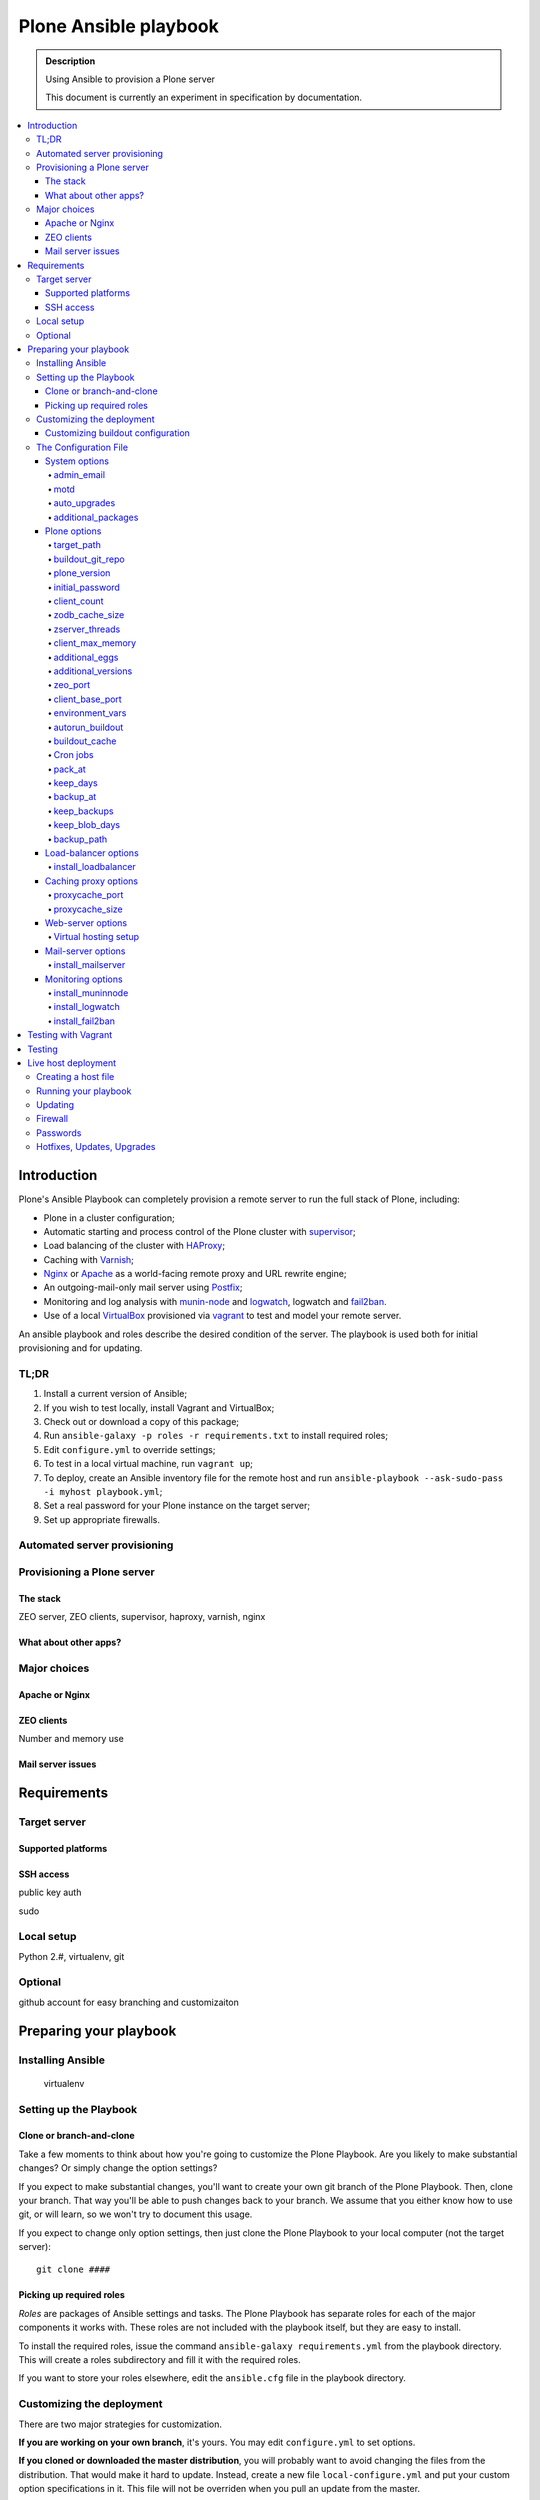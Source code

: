 ======================
Plone Ansible playbook
======================

.. admonition:: Description

    Using Ansible to provision a Plone server

    This document is currently an experiment in specification by documentation.

.. contents:: :local:

Introduction
------------

Plone's Ansible Playbook can completely provision a remote server to run the full stack of Plone, including:

* Plone in a cluster configuration;

* Automatic starting and process control of the Plone cluster with `supervisor <http://supervisord.org>`_;

* Load balancing of the cluster with `HAProxy <http://www.haproxy.org/>`_;

* Caching with `Varnish <https://www.varnish-cache.org/>`_;

* `Nginx <http://wiki.nginx.org/Main>`_ or `Apache <http://httpd.apache.org/>`_ as a world-facing remote proxy and URL rewrite engine;

* An outgoing-mail-only mail server using `Postfix <http://www.postfix.org/>`_;

* Monitoring and log analysis with `munin-node <http://munin-monitoring.org/>`_ and `logwatch <http://linuxcommand.org/man_pages/logwatch8.html>`_, logwatch and `fail2ban <http://www.fail2ban.org/wiki/index.php/Main_Page>`_.

* Use of a local `VirtualBox <https://www.virtualbox.org/>`_ provisioned via `vagrant <https://www.vagrantup.com/>`_ to test and model your remote server.

An ansible playbook and roles describe the desired condition of the server. The playbook is used both for initial provisioning and for updating.

TL;DR
^^^^^

1. Install a current version of Ansible;

2. If you wish to test locally, install Vagrant and VirtualBox;

3. Check out or download a copy of this package;

4. Run ``ansible-galaxy -p roles -r requirements.txt`` to install required roles;

5. Edit ``configure.yml`` to override settings;

6. To test in a local virtual machine, run ``vagrant up``;

7. To deploy, create an Ansible inventory file for the remote host and run ``ansible-playbook --ask-sudo-pass -i myhost playbook.yml``;

8. Set a real password for your Plone instance on the target server;

9. Set up appropriate firewalls.

Automated server provisioning
^^^^^^^^^^^^^^^^^^^^^^^^^^^^^

Provisioning a Plone server
^^^^^^^^^^^^^^^^^^^^^^^^^^^

The stack
`````````

ZEO server, ZEO clients, supervisor, haproxy, varnish, nginx

What about other apps?
``````````````````````

Major choices
^^^^^^^^^^^^^

Apache or Nginx
```````````````

ZEO clients
```````````

Number and memory use

Mail server issues
``````````````````

Requirements
------------

Target server
^^^^^^^^^^^^^

Supported platforms
```````````````````

SSH access
``````````

public key auth

sudo

Local setup
^^^^^^^^^^^

Python 2.#, virtualenv, git

Optional
^^^^^^^^

github account for easy branching and customizaiton

Preparing your playbook
-----------------------

Installing Ansible
^^^^^^^^^^^^^^^^^^

    virtualenv

Setting up the Playbook
^^^^^^^^^^^^^^^^^^^^^^^

Clone or branch-and-clone
`````````````````````````

Take a few moments to think about how you're going to customize the Plone Playbook. Are you likely to make substantial changes? Or simply change the option settings?

If you expect to make substantial changes, you'll want to create your own git branch of the Plone Playbook. Then, clone your branch. That way you'll be able to push changes back to your branch. We assume that you either know how to use git, or will learn, so we won't try to document this usage.

If you expect to change only option settings, then just clone the Plone Playbook to your local computer (not the target server)::

    git clone ####

Picking up required roles
`````````````````````````

*Roles* are packages of Ansible settings and tasks. The Plone Playbook has separate roles for each of the major components it works with. These roles are not included with the playbook itself, but they are easy to install.

To install the required roles, issue the command ``ansible-galaxy requirements.yml`` from the playbook directory. This will create a roles subdirectory and fill it with the required roles.

If you want to store your roles elsewhere, edit the ``ansible.cfg`` file in the playbook directory.

Customizing the deployment
^^^^^^^^^^^^^^^^^^^^^^^^^^

There are two major strategies for customization.

**If you are working on your own branch**, it's yours. You may edit ``configure.yml`` to set options.

**If you cloned or downloaded the master distribution**, you will probably want to avoid changing the files from the distribution. That would make it hard to update. Instead, create a new file ``local-configure.yml`` and put your custom option specifications in it. This file will not be overriden when you pull an update from the master.

Using the local configuration strategy, copy from ``configure.yml`` only the options you wish to change to ``local-configure.yml``. Edit them there.

Customizing buildout configuration
``````````````````````````````````

Plone is typically installed using `buildout <http://www.buildout.org/en/latest/>`_ to manage Python dependencies. Plone's Ansible Playbook uses operating-system package managers to manage system-level dependencies and uses buildout to manage Python-package dependencies.

Buildout cofiguration files are nearly always customized to meet the need of the particular Plone installation. At a minimum, the buildout configuration details Plone add ons for the install. It is nearly always additionally customized to meet performance and integration requirements.

You have two available mechanisms for doing this customization in conjunction with Ansible:

* You may rely on the buildout skeleton supplied by this playbook. It will allow you to set values for commonly changed options like the egg (Python package) list, ports and cluster client count.

* You may supply a git repository specification, including branch or tag, for a buildout directory skeleton. The Plone Ansible Playbook will clone this or pull updates as necessary.

If you choose the git repository strategy, your buildout skeleton must, at a minimum, include ``bootstrap.py`` and ``buildout.cfg`` files. It will also commonly contain a ``src/`` subdirectory and extra configuration files. It will probably **not** contain ``bin/``, ``var/`` or ``parts/`` directories. Those will typically be excluded in your ``.gitignore`` file.

If you use a buildout directory checkout, you must still specify in your Playbook variables the names and listening port numbers of any client parts you wish included in the load balancer configuration. Also specify the name of your ZEO server part if it is not ``zeoserver``.

The Configuration File
^^^^^^^^^^^^^^^^^^^^^^

YAML

System options
``````````````

admin_email
~~~~~~~~~~~

.. code-block:: yaml

    admin_email: sysadmin@yourdomain.com

It is important that you update this setting. The admin_email address will receive system mail, some of which is vitally important.

Defaults to an invalid address. Mail will not be delivered.


motd
~~~~

.. code-block:: yaml

    motd: |
        Message of the day
        for your server

Sets the server's message of the day, which is displayed on login.

Defaults to:

.. code-block:: yaml

    motd: |
        This server is configured via Ansible.
        Do not change configuration settings directly.


auto_upgrades
~~~~~~~~~~~~~

.. code-block:: yaml

    auto_upgrades: (yes|no)

Should the operating system's auto-update feature be turned on. You will still need to monitor for updates that cannot be automatically applied and for cases where a system restart is required after an update.

Defaults to `yes`

.. warning ::

    Turning on automatic updates does not relieve you of the duty of actively administering the server. Many updates, including vital security updates, will not happen or take effect without direct action.


additional_packages
~~~~~~~~~~~~~~~~~~~

.. code-block:: yaml

    additional_packages:
        - sockstat

List any additional operating system packages you wish to install. Default is empty.

.. note ::

    The operating system packages necessary for the components in this kit are automatically handled when a part is installed.


Plone options
`````````````

target_path
~~~~~~~~~~~

.. code-block:: yaml

    target_path: /opt/plone

Sets the Plone installation directory.

Defaults to ``/usr/local/plone``


buildout_git_repo
~~~~~~~~~~~~~~~~~

.. code-block:: yaml

    buildout_git_repo: https://github.com/plone/plone.com.ansible.git
    buildout_git_version: master

``buildout_git_repo`` defaults to none (uses built-in buildout).

``buildout_git_version`` is the tag or branch. Defaults to ``master``.

.. note::

    If you use your own buildout from a repository, you still need to specify your client count so that the playbook can 1) set up the supervisor specifications to start/stop and monitor clients, and 2) set up the load balancer.

    Client part names must follow the pattern `client#` where # is a number (1,2,3 ...). Client ports must be numbered sequentially beginning with 8081 or the value you set for client_base_port. The zeoserver part must be named `zeoserver` and be at 8100 or the value you set for zeo_port.

    If you use your own buildout, all Plone settings except ``client_count``, ``client_base_port``, and ``client_max_memory`` are ignored.


plone_version
~~~~~~~~~~~~~

.. code-block:: yaml

    plone_version: 4.3.3

Which Plone version do you wish to install? This defaults to the current stable version at the time you copy or clone the playbook.

initial_password
~~~~~~~~~~~~~~~~

.. code-block:: yaml

    initial_password: alnv%r(ybs83nt

Initial password of the Zope ``admin`` user. The initial password is used when the database is first created. Don't forget to change it.

Defaults to ``admin``


client_count
~~~~~~~~~~~~

.. code-block:: yaml

    client_count: 5

How many ZEO clients do you want to run?

Defaults to ``2``

.. note ::

    The provided buildout always creates an extra client ``client_reserve`` that is not hooked into supervisor or the load balancer. Use it for debugging, run scripts and quick testing.


zodb_cache_size
~~~~~~~~~~~~~~~

.. code-block:: yaml

    zodb_cache_size: 30000

How many objects do you wish to keep in the ZODB cache.

Defaults to ``30000``

.. Note ::

    The default configuration is *very* conservative to allow Plone to run in a minimal memory server. You will want to increase this is you have more than minimal memory.


zserver_threads
~~~~~~~~~~~~~~~~

.. code-block:: yaml

    zserver_threads: 2

How many threads should run per server?

Defaults to ``1``


client_max_memory
~~~~~~~~~~~~~~~~~

.. code-block:: yaml

    client_max_memory: 800MB

A size (suffix-multiplied using “KB”, “MB” or “GB”) that should be considered “too much”. If any Zope/Plone process exceeds this maximum, it will be restarted. Set to ``0`` for no memory monitoring.

Defaults to ``0`` (turned off)

.. note ::

    This setting is used in configuration of the ``memmon`` monitor in supervisor: `superlance <http://superlance.readthedocs.org/en/latest>`_ plugin.


additional_eggs
~~~~~~~~~~~~~~~

.. code-block:: yaml

    additional_eggs:
        - Products.PloneFormGen
        - collective.cover
        - webcourtier.dropdownmenus

List additional Python packages (beyond Plone and the Python Imaging Library) that you want available in the Python package environment.

The default list is empty.

.. note ::

    Plone hotfixes are typically added as additional eggs.


additional_versions
~~~~~~~~~~~~~~~~~~~

.. code-block:: yaml

    additional_versions:
      - "Products.PloneFormGen = 1.7.16"
      - "Products.PythonField = 1.1.3"
      - "Products.TALESField = 1.1.3"

The version pins you specify here will be added to the ``[versions]`` section of your buildout. The default list is empty.


zeo_port
~~~~~~~~

.. code-block:: yaml

    zeo_port: 6100

The port number for the Zope database server. Defaults to ``8100``.


client_base_port
~~~~~~~~~~~~~~~~

.. code-block:: yaml

    client_base_port: 6080

The port number for your first Zope client. Subsequent client ports will be added in increments of 1. Defaults to ``8081``.

environment_vars
~~~~~~~~~~~~~~~~

.. code-block:: yaml

    environment_vars:
        - "TZ US/Eastern"
        - "zope_i18n_allowed_languages en"

A list of environment variables you wish to set for running Plone instances.

Defaults to:

.. code-block:: yaml

    - "PYTHON_EGG_CACHE ${buildout:directory}/var/.python-eggs"


autorun_buildout
~~~~~~~~~~~~~~~~

.. code-block:: yaml

    autorun_buildout: (yes|no)

Do you wish to automatically run buildout if any of the Plone settings change? Defaults to ``yes``.


buildout_cache
~~~~~~~~~~~~~~

.. code-block:: yaml

    buildout_cache: http://dist.plone.org/4.3.4/buildout-cache.tar.bz2

The URL of a buildout egg cache. Defaults to the one for the current version of Plone.


Cron jobs
~~~~~~~~~

pack_at
~~~~~~~

.. code-block:: yaml

    pack_at:
      minute: 30
      hour: 1
      weekday: 7

When do you wish to run the ZEO pack operation? Specify minute, hour and weekday specifications for a valid *cron* time. See ``CRONTAB(5)``. Defaults to 1:30 Sunday morning. Set to ``no`` to avoid creation of a cron job.


keep_days
~~~~~~~~~

.. code-block:: yaml

    keep_days: 3

How many days of undo information do you wish to keep when you pack the database. Defaults to ``3``.


backup_at
~~~~~~~~~

.. code-block:: yaml

    backup_at:
      minute: 30
      hour: 2
      weekday: "*"

When do you wish to run the backup operation?  Specify minute, hour and weekday specifications for a valid *cron* time. See ``CRONTAB(5)``. Defaults to 2:30 every morning.  Set to ``no`` to avoid creation of a cron job.


keep_backups
~~~~~~~~~~~~

.. code-block:: yaml

    keep_backups: 3

How many generations of full backups do you wish to keep? Defaults to ``2``.

.. note ::

    Daily backups are typically partial: they cover the differences between the current state and the state at the last full backup. However backups after a pack operation are complete (full) backups -- not difference operations. Thus, keeping two full backups means that you have backups for ``keep_backups * days_between_packs`` days. See the `collective.recipe.backup documentation <https://pypi.python.org/pypi/collective.recipe.backup>`_.


keep_blob_days
~~~~~~~~~~~~~~

.. code-block:: yaml

    keep_blob_days: 21

How many days of blob backups do you wish to keep? This is typically set to `keep_backups * days_between_packs`` days. Default is ``14``.

backup_path
~~~~~~~~~~~

.. code-block:: yaml

    backup_path: /mnt/backup/plone

Where do you want to put your backups? The destination must be writable by the ``plone_daemon`` user. Defaults to ``./var`` inside your buildout directory. Subdirectories are created for blob and filestorage backups.


Load-balancer options
`````````````````````

install_loadbalancer
~~~~~~~~~~~~~~~~~~~~

.. code-block:: yaml

    install_loadbalancer: (yes|no)

Do you want to use a load balancer? Defaults to ``yes``.

.. note ::

    If you decide not to use a load balancer, you will need to make sure that the ``loadbalancer_port`` setting points to your main ZEO client if you are using a proxy cache. If you are not using a proxy_cache, you must make sure that ``proxycache_port`` points to main ZEO client.

Defaults to ``yes``.

.. code-block:: yaml

    loadbalancer_port: 6080

The front-end port for the load balancer. Defaults to ``8080``.

.. note ::

    The haproxy stats page will be at ``http://localhost:1080/admin``. The administrative password is disabled on the assumption that the port will be firewalled and you will use any ssh tunnel to connect.

Caching proxy options
`````````````````````

.. code-block:: yaml

    install_proxycache: (yes|no)

Do you want to install the Varnish reverse-proxy cache? Default is ``yes``.

.. note ::

    If you decide not to use a proxy cache, you will need to make sure that the ``proxycache_port`` setting points to your load balancer front end. If you are not using a load balancer, you must make sure that ``proxycache_port`` points to main ZEO client.


proxycache_port
~~~~~~~~~~~~~~~

.. code-block:: yaml

    proxycache_port: 5081

The front-end address for the proxy cache. Defaults to ``6081``.

.. note ::

    We assume the varnish cache and admin ports are firewalled and that you will administer the cache via ssh.


proxycache_size
~~~~~~~~~~~~~~~

.. code-block:: yaml

    proxycache_size: 512m

Sets the Varnish cache size. Default is ``256m`` -- 256 megabytes.


Web-server options
``````````````````

.. code-block:: yaml

    install_webserver: (yes|no)

Do you want to install Nginx? Defaults to ``yes``.

.. note ::

    If you decide not to install the webserver -- which acts as a reverse proxy -- you are on your own for making sure that Plone is accessible at a well-known port.

Virtual hosting setup
~~~~~~~~~~~~~~~~~~~~~

.. code-block:: yaml

    virtual_hosts:
        - hostname: plone.org
          zodb_path: /Plone
          port: 80
          protocol: http
        - hostname: plone.org
          zodb_path: /Plone
          port: 443
          protocol: https
          certificate_file: /thiscomputer/path/mycert.crt
          key_file: /thiscomputer/path/mycert.key

Connects host names to paths in the ZODB.

Default value:

.. code-block:: yaml

    - hostname: localhost
      zodb_path: /Plone
      port: 80

.. note ::

    If you are setting up and SSL sever, you must supply certificate and key files. The files will be copied from your local machine (the one containing the playbook) to the target server. Your key file must not be encrypted or you will not be able to start the web server automatically.

.. warning ::

    Make sure that your source key file is not placed in a public location.


Mail-server options
```````````````````

install_mailserver
~~~~~~~~~~~~~~~~~~

.. code-block:: yaml

    install_mailserver: (yes|no)

Do you want to install the Postfix mail server in a send-only configuration. Default is ``yes``.

.. note ::

    If you choose not to install a mail server via this playbook, this becomes your responsibility.

.. code-block:: yaml

    mailserver_relay::

XXX -- this one's important, but a bit of work


Monitoring options
``````````````````

install_muninnode
~~~~~~~~~~~~~~~~~

.. code-block:: yaml

    install_muninnode: (yes|no)

Do you want to install munin-node? Defaults to `yes`.

.. code-block:: yaml

    muninnode_query_ips:
        - ^127\.0\.0\.1$
        - ^192\.168\.10\.3$

What IP address are allowed to query your munin node? Specify a list of regular expressions.

Defaults to ``^127\.0\.0\.1$``

.. note ::

    For this to be useful, you must set up a munin monitor machine and cause it to query your node.


install_logwatch
~~~~~~~~~~~~~~~~

.. code-block:: yaml

    install_logwatch: (yes|no)

If turned on, this will cause a daily summary of log file information to be sent to the admin email address. Defaults to `yes`


install_fail2ban
~~~~~~~~~~~~~~~~

.. code-block:: yaml

    install_fail2ban: (yes|no)

Fail2ban scans log files and bans IPs that show malicious signs -- too many password failures, seeking for exploits, etc. Defaults to ``yes``.

.. note ::

    fail2ban is only useful with an iptables-style firewall.


Testing with Vagrant
--------------------

This is really easy. Vagrant includes an Ansible provisioner and will run the playbook any time you use ``vagrant up``. While vagrant knows about Ansible, and the playbook specification is in your VagrantFile, you still must have Ansible itself available. The ideal thing to do is to create a Python virtualenv to the same directory and install Ansible into it.

.. code-block:: bash

    cd ansible.playbook
    virtualenv ./
    bin/pip install ansible
    bin/pip install ansible-vagrant
    vagrant up
    bin/ansible-playbook-vagrant playbook.yml


Testing
-------

Do tests when appropriate to connect to ports both from outside and inside?

Live host deployment
--------------------

Creating a host file
^^^^^^^^^^^^^^^^^^^^

You'll need to tell Ansible how to connect to your host. There are multiple ways to do this. The easiest for our purposes is to create a *manifest* file.

Create a file with a name like ``myhost.cfg`` that follows the pattern:

.. code-block:: ini

    plone.com --ansible_ssh_user=stevem ansible_ssh_host=192.168.1.50 ansible_ssh_port=5555

You may leave off the ``ansible_ssh_host`` setting if the hostname is real. However, when doing early provisioning, it's often not available. ``ansible_ssh_port`` is only required if you want to use a non-standard ssh port.

Running your playbook
^^^^^^^^^^^^^^^^^^^^^

.. code-block:: sh

    ansible-playbook --ask-sudo-pass -i myhost.cfg plone-playbook.yml

The ``--ask-sudo-pass`` option instructs Ansible to ask for your user password when it uses sudo for provisioning.

Updating
^^^^^^^^

Using tags for quick, partial updates

Firewall
^^^^^^^^

The main playbook, ``playbook.yml``, does **not** configure your firewall.

A separate playbook, ``firewall.yml`` sets up a basic firewall that closes all ports except ssh, http and https.

.. note ::

    If you are using munin-node, you will need to add a rule to open your munin node monitor port to your munin server.

Passwords
^^^^^^^^^

Hotfixes, Updates, Upgrades
^^^^^^^^^^^^^^^^^^^^^^^^^^^

.. warning ::

    If you are administering an Internet-accessible Plone install, you **must** subscribe to the `Plone-Announce mailing list <https://lists.sourceforge.net/lists/listinfo/plone-announce>`_ to receive vital security and version update announcements. Expect to apply periodic hotfixes to maintain your site.

This is the **minimum** responsibility of a site administrator. Ideally you should also participate in the Plone community and read other Plone news.